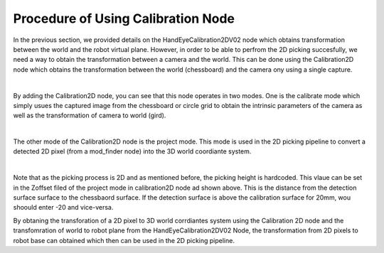 Procedure of Using Calibration Node
------------------------------------------

In the previous section, we provided details on the HandEyeCalibration2DV02 node which obtains transformation between the world and the robot virtual plane. However, in order to be able to perfrom the 2D picking succesfully, we need a way
to obtain the transformation between a camera and the world. This can be done using the Calibration2D node which obtains the transformation between the world (chessboard) and the camera ony using a single capture. 

.. image:: Images/calibration_2d/calibration2d.jpg
    :align: center
|

By adding the Calibration2D node, you can see that this node operates in two modes. One is the calibrate mode which simply usues the captured image from the chessboard or circle grid to obtain the intrinsic parameters of the camera as well as the 
transformation of camera to world (gird). 

.. image:: Images/calibration_2d/calibrate.jpg
    :align: center
|

The other mode of the Calibration2D node is the project mode. This mode is used in the 2D picking pipeline to convert a detected 2D pixel (from a mod_finder node) into the 3D world coordiante system.   

.. image:: Images/calibration_2d/project.jpg
    :align: center
|

Note that as the picking process is 2D and as mentioned before, the picking height is hardcoded. This vlaue can be set in the Zoffset filed of the project mode in calibration2D node ad shown above. This is the distance from the 
detection surface surface to the chessbaord surface. If the detection surface is above the calibration surface for 20mm, wou shoould enter -20 and vice-versa. 

By obtaning the transforation of a 2D pixel to 3D world corrdiantes system using the Calibration 2D node and the transfomration of world to robot plane from the HandEyeCalibration2DV02 Node, the transformation from 2D pixels to robot base can obtained which then can be used in the 2D picking pipeline. 

 
